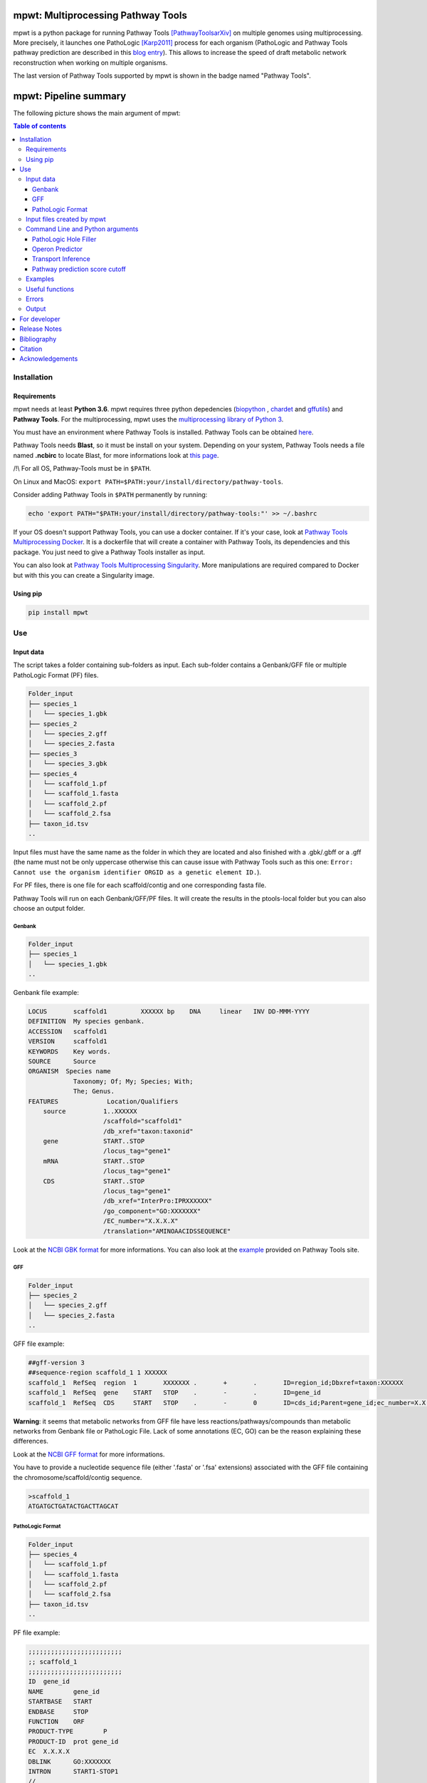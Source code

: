 .. image:: https://img.shields.io/pypi/v/mpwt.svg
	:target: https://pypi.python.org/pypi/mpwt

.. image:: https://img.shields.io/badge/doi-10.7554/eLife.61968-blueviolet.svg
	:target: https://doi.org/10.7554/eLife.61968

.. image:: https://img.shields.io/badge/Pathway%20Tools-25.0-brightgreen
    :target: https://bioinformatics.ai.sri.com/ptools/release-notes.html

mpwt: Multiprocessing Pathway Tools
===================================

mpwt is a python package for running Pathway Tools [PathwayToolsarXiv]_ on multiple genomes using multiprocessing. More precisely, it launches one PathoLogic [Karp2011]_ process for each organism (PathoLogic and Pathway Tools pathway prediction are described in this `blog entry <http://pathwaytools.blogspot.com/2020/10/how-does-metabolic-pathway-prediction.html>`__). This allows to increase the speed of draft metabolic network reconstruction when working on multiple organisms.

The last version of Pathway Tools supported by mpwt is shown in the badge named "Pathway Tools".

mpwt: Pipeline summary
======================

The following picture shows the main argument of mpwt:

.. image:: mpwt_runs.svg

.. contents:: Table of contents
   :backlinks: top
   :local:

Installation
------------

Requirements
~~~~~~~~~~~~

mpwt needs at least **Python 3.6**.
mpwt requires three python depedencies (`biopython <https://github.com/biopython/biopython>`__ , `chardet <https://github.com/chardet/chardet>`__ and `gffutils <https://github.com/daler/gffutils>`__) and **Pathway Tools**. For the multiprocessing, mpwt uses the `multiprocessing library of Python 3 <https://docs.python.org/3/library/multiprocessing.html>`__.

You must have an environment where Pathway Tools is installed. Pathway Tools can be obtained `here <http://bioinformatics.ai.sri.com/ptools/>`__.

Pathway Tools needs **Blast**, so it must be install on your system. Depending on your system, Pathway Tools needs a file named **.ncbirc** to locate Blast, for more informations look at `this page <http://bioinformatics.ai.sri.com/ptools/installation-guide/released/blast.html>`__.

/!\\ For all OS, Pathway-Tools must be in ``$PATH``.

On Linux and MacOS: ``export PATH=$PATH:your/install/directory/pathway-tools``.

Consider adding Pathway Tools in ``$PATH`` permanently by running:

.. code:: sh

	echo 'export PATH="$PATH:your/install/directory/pathway-tools:"' >> ~/.bashrc

If your OS doesn't support Pathway Tools, you can use a docker container. If it's your case, look at `Pathway Tools Multiprocessing Docker <https://github.com/ArnaudBelcour/mpwt-docker>`__.
It is a dockerfile that will create a container with Pathway Tools, its dependencies and this package. You just need to give a Pathway Tools installer as input.

You can also look at `Pathway Tools Multiprocessing Singularity <https://github.com/ArnaudBelcour/mpwt-singularity>`__.
More manipulations are required compared to Docker but with this you can create a Singularity image.

Using pip
~~~~~~~~~

.. code:: sh

	pip install mpwt

Use
---

Input data
~~~~~~~~~~

The script takes a folder containing sub-folders as input. Each sub-folder contains a Genbank/GFF file or multiple PathoLogic Format (PF) files.

.. code-block:: text

    Folder_input
    ├── species_1
    │   └── species_1.gbk
    ├── species_2
    │   └── species_2.gff
    │   └── species_2.fasta
    ├── species_3
    │   └── species_3.gbk
    ├── species_4
    │   └── scaffold_1.pf
    │   └── scaffold_1.fasta
    │   └── scaffold_2.pf
    │   └── scaffold_2.fsa
    ├── taxon_id.tsv
    ..

Input files must have the same name as the folder in which they are located and also finished with a .gbk/.gbff or a .gff (the name must not be only uppercase otherwise this can cause issue with Pathway Tools such as this one: ``Error: Cannot use the organism identifier ORGID as a genetic element ID.``).

For PF files, there is one file for each scaffold/contig and one corresponding fasta file.

Pathway Tools will run on each Genbank/GFF/PF files. It will create the results in the ptools-local folder but you can also choose an output folder.

Genbank
+++++++

.. code-block:: text

    Folder_input
    ├── species_1
    │   └── species_1.gbk
    ..

Genbank file example:

.. code-block:: text

    LOCUS       scaffold1         XXXXXX bp    DNA     linear   INV DD-MMM-YYYY
    DEFINITION  My species genbank.
    ACCESSION   scaffold1
    VERSION     scaffold1
    KEYWORDS    Key words.
    SOURCE      Source
    ORGANISM  Species name
                Taxonomy; Of; My; Species; With;
                The; Genus.
    FEATURES             Location/Qualifiers
        source          1..XXXXXX
                        /scaffold="scaffold1"
                        /db_xref="taxon:taxonid"
        gene            START..STOP
                        /locus_tag="gene1"
        mRNA            START..STOP
                        /locus_tag="gene1"
        CDS             START..STOP
                        /locus_tag="gene1"
                        /db_xref="InterPro:IPRXXXXXX"
                        /go_component="GO:XXXXXXX"
                        /EC_number="X.X.X.X"
                        /translation="AMINOAACIDSSEQUENCE"

Look at the `NCBI GBK format <http://www.insdc.org/files/feature_table.html#7.1.2>`__ for more informations.
You can also look at the `example <http://bioinformatics.ai.sri.com/ptools/sample.gbff>`__ provided on Pathway Tools site.

GFF
+++

.. code-block:: text

    Folder_input
    ├── species_2
    │   └── species_2.gff
    │   └── species_2.fasta
    ..

GFF file example:

.. code-block:: text

    ##gff-version 3
    ##sequence-region scaffold_1 1 XXXXXX
    scaffold_1	RefSeq	region	1	XXXXXXX	.	+	.	ID=region_id;Dbxref=taxon:XXXXXX
    scaffold_1	RefSeq	gene	START	STOP	.	-	.	ID=gene_id
    scaffold_1	RefSeq	CDS	START	STOP	.	-	0	ID=cds_id;Parent=gene_id;ec_number=X.X.X.X"

**Warning**: it seems that metabolic networks from GFF file have less reactions/pathways/compounds than metabolic networks from Genbank file or PathoLogic File.
Lack of some annotations (EC, GO) can be the reason explaining these differences.

Look at the `NCBI GFF format <https://www.ncbi.nlm.nih.gov/genbank/genomes_gff/>`__ for more informations.

You have to provide a nucleotide sequence file (either '.fasta' or '.fsa' extensions) associated with the GFF file containing the chromosome/scaffold/contig sequence.

.. code-block:: text

    >scaffold_1
    ATGATGCTGATACTGACTTAGCAT

PathoLogic Format
+++++++++++++++++

.. code-block:: text

    Folder_input
    ├── species_4
    │   └── scaffold_1.pf
    │   └── scaffold_1.fasta
    │   └── scaffold_2.pf
    │   └── scaffold_2.fsa
    ├── taxon_id.tsv
    ..

PF file example:

.. code-block:: text

    ;;;;;;;;;;;;;;;;;;;;;;;;;
    ;; scaffold_1
    ;;;;;;;;;;;;;;;;;;;;;;;;;
    ID	gene_id
    NAME	gene_id
    STARTBASE	START
    ENDBASE	STOP
    FUNCTION	ORF
    PRODUCT-TYPE	P
    PRODUCT-ID	prot gene_id
    EC	X.X.X.X
    DBLINK	GO:XXXXXXX
    INTRON	START1-STOP1
    //

Look at the `Pathologic format <http://bioinformatics.ai.sri.com/ptools/tpal.pf>`__ for more informations.

You have to provide one nucleotide sequence (either '.fasta' or '.fsa' extension) for each pathologic containing one scaffold/contig.

.. code-block:: text

    >scaffold_1
    ATGATGCTGATACTGACTTAGCAT

Also to add the taxon ID we need the **taxon_id.tsv** (a tsv file with two values: the name of the folder containing the PF files and the taxon ID corresponding).

+------------+------------+
|species     |taxon_id    |
+============+============+
|species_4   |4           |
+------------+------------+

If you don't have taxon ID in your Genbank or GFF file, you can add one in this file for the corresponding species.

You can also add more informations for the genetic elements like **circularity of genome** (Y or N), **type of genetic element** (:CHRSM, :PLASMID, :MT (mitochondrial chromosome), :PT (chloroplast chromosome), or :CONTIG) or **codon table** (see the corresponding code below).

Example:

+------------+------------+------------+------------+------------+-------------------+
|species     |taxon_id    |  circular  |element_type| codon_table| corresponding_file|
+============+============+============+============+============+===================+
|species_1   |10          |    Y       | :CHRSM     |1           |                   |
+------------+------------+------------+------------+------------+-------------------+
|species_4   |4           |    N       | :CHRSM     |1           |  scaffold_1       |
+------------+------------+------------+------------+------------+-------------------+
|species_4   |4           |    N       | :MT        |1           |  scaffold_2       |
+------------+------------+------------+------------+------------+-------------------+

As you can see for **PF file** (species_4) you can use the column **corresponding_file** to add information for each PF files.

Genetic code for Pathway Tools:

+--------------------+-----------------------------------------------------------------------------------------------+
|Corresponding number|Genetic code                                                                                   |
+====================+===============================================================================================+
|0                   |Unspecified                                                                                    |
+--------------------+-----------------------------------------------------------------------------------------------+
|1                   | The Standard Code                                                                             |
+--------------------+-----------------------------------------------------------------------------------------------+
|2                   | The Vertebrate Mitochondrial Code                                                             |
+--------------------+-----------------------------------------------------------------------------------------------+
|3                   | The Yeast Mitochondrial Code                                                                  |
+--------------------+-----------------------------------------------------------------------------------------------+
|4                   | The Mold, Protozoan, and Coelenterate Mitochondrial Code and the Mycoplasma/Spiroplasma Code  |
+--------------------+-----------------------------------------------------------------------------------------------+
|5                   |The Invertebrate Mitochondrial Code                                                            |
+--------------------+-----------------------------------------------------------------------------------------------+
|6                   | The Ciliate, Dasycladacean and Hexamita Nuclear Code                                          |
+--------------------+-----------------------------------------------------------------------------------------------+
|9                   | The Echinoderm and Flatworm Mitochondrial Code                                                |
+--------------------+-----------------------------------------------------------------------------------------------+
|10                  | The Euplotid Nuclear Code                                                                     |
+--------------------+-----------------------------------------------------------------------------------------------+
|11                  | The Bacterial, Archaeal and Plant Plastid Code                                                |
+--------------------+-----------------------------------------------------------------------------------------------+
|12                  | The Alternative Yeast Nuclear Code                                                            |
+--------------------+-----------------------------------------------------------------------------------------------+
|13                  |The Ascidian Mitochondrial Code                                                                |
+--------------------+-----------------------------------------------------------------------------------------------+
|14                  | The Alternative Flatworm Mitochondrial Code                                                   |
+--------------------+-----------------------------------------------------------------------------------------------+
|15                  |Blepharisma Nuclear Code                                                                       |
+--------------------+-----------------------------------------------------------------------------------------------+
|16                  | Chlorophycean Mitochondrial Code                                                              |
+--------------------+-----------------------------------------------------------------------------------------------+
|21                  | Trematode Mitochondrial Code                                                                  |
+--------------------+-----------------------------------------------------------------------------------------------+
|22                  |Scenedesmus obliquus Mitochondrial Code                                                        |
+--------------------+-----------------------------------------------------------------------------------------------+
|23                  | Thraustochytrium Mitochondrial Code                                                           |
+--------------------+-----------------------------------------------------------------------------------------------+

Input files created by mpwt
~~~~~~~~~~~~~~~~~~~~~~~~~~~

Three input files are created by mpwt. Informations are extracted from the Genbank/GFF/PF file.
myDBName corresponds to the name of the folder and the Genbank/GFF/PF file.
taxonid corresponds to the taxonid in the db_xref of the source feature in the Genbank/GFF/PF.
The species_name is extracted from the Genbank/GFF/PF files.

.. code-block:: text

    **organism-params.dat**
    ID  myDBName
    STORAGE FILE
    NCBI-TAXON-ID   taxonid
    NAME    species_name

    **genetic-elements.dats**
    NAME    
    ANNOT-FILE  gbk_pathname
    //

    **flat_files_creation.lisp**
    (in-package :ecocyc)
    (select-organism :org-id 'myDBName)
    (let ((*progress-noter-enabled?* NIL))
            (create-flat-files-for-current-kb))

Command Line and Python arguments
~~~~~~~~~~~~~~~~~~~~~~~~~~~~~~~~~

By using the python multiprocessing library, mpwt launches parallel PathoLogic processes on physical cores. Regarding memory requirements, they depend on the genome but we advise to use at least 2 GB per core.

mpwt can be used with the command lines:

.. code:: sh

    mpwt -f=FOLDER [-o=FOLDER] [--patho] [--hf] [--op] [--tp] [--nc] [--flat] [--md] [--mx] [--mo] [--mc] [-p=FLOAT] [--cpu=INT] [-r] [-v] [--clean] [--log=FOLDER] [--taxon-file]
    mpwt --flat [-f=FOLDER] [-o=FOLDER] [--md] [--mx] [--mo] [--mc] [--cpu=INT] [-v]
    mpwt -o=FOLDER [--md] [--mx] [--mo] [--mc] [--cpu=INT] [-v]
    mpwt --clean [--cpu=INT] [-v]
    mpwt --delete=STR [--cpu=INT]
    mpwt --list
    mpwt --version
    mpwt topf -f=FOLDER -o=FOLDER [--cpu=INT] [--clean]

Optional argument are identified by [].

mpwt can be used in a python script with an import:

.. code:: python

    import mpwt

    folder_input = "path/to/folder/input"
    folder_output = "path/to/folder/output"

    mpwt.multiprocess_pwt(input_folder=folder_input,
			  output_folder=folder_output,
			  patho_inference=optional_boolean,
			  patho_hole_filler=optional_boolean,
			  patho_operon_predictor=optional_boolean,
			  patho_transporter_inference=patho_transporter_inference,
			  no_download_articles=optional_boolean,
			  flat_creation=optional_boolean,
			  dat_extraction=optional_boolean,
			  xml_extraction=optional_boolean,
			  owl_extraction=optional_boolean,
			  col_extraction=optional_boolean,
			  size_reduction=optional_boolean,
			  number_cpu=int,
			  patho_log=optional_folder_pathname,
			  pathway_score=pathway_score,
			  taxon_file=optional_boolean,
			  permission=optional_boolean,
			  verbose=optional_boolean)

+-------------------------+------------------------------------------------+-------------------------------------------------------------------------+
| Command line argument   | Python argument                                | description                                                             |
+=========================+================================================+=========================================================================+
|          -f             | input_folder(string: folder pathname)          | Input folder as described in Input data                                 |
+-------------------------+------------------------------------------------+-------------------------------------------------------------------------+
|          -o             | output_folder(string: folder pathname)         | Output folder containing PGDB data or flat files (see --flat arguments) |
+-------------------------+------------------------------------------------+-------------------------------------------------------------------------+
|          --patho        | patho_inference(boolean)                       | Launch PathoLogic inference on input folder                             |
+-------------------------+------------------------------------------------+-------------------------------------------------------------------------+
|          --hf           | patho_hole_filler(boolean)                     | Launch PathoLogic Hole Filler with Blast                                |
+-------------------------+------------------------------------------------+-------------------------------------------------------------------------+
|          --op           | patho_operon_predictor(boolean)                | Launch PathoLogic Operon Predictor                                      |
+-------------------------+------------------------------------------------+-------------------------------------------------------------------------+
|          --tp           | patho_transporter_inference(boolean)           | Launch PathoLogic Transport Inference Parser                            |
+-------------------------+------------------------------------------------+-------------------------------------------------------------------------+
|          --nc           | no_download_articles(boolean)                  | Launch PathoLogic without loading PubMed citations (**not working**)    |
+-------------------------+------------------------------------------------+-------------------------------------------------------------------------+
|          -p             | pathway_score(float)                           | Launch PathoLogic using a specified pathway prediction score cutoff     |
+-------------------------+------------------------------------------------+-------------------------------------------------------------------------+
|          --flat         | flat_creation(boolean)                         | Create BioPAX/attribute-value flat files                                |
+-------------------------+------------------------------------------------+-------------------------------------------------------------------------+
|          --md           | dat_extraction(boolean)                        | Move the dat files into the output folder                               |
+-------------------------+------------------------------------------------+-------------------------------------------------------------------------+
|          --mx           | xml_extraction(boolean)                        | Move the metabolic-reactions.xml file into the output folder            |
+-------------------------+------------------------------------------------+-------------------------------------------------------------------------+
|          --mo           | owl_extraction(boolean)                        | Move owl files into the output folder                                   |
+-------------------------+------------------------------------------------+-------------------------------------------------------------------------+
|          --mc           | col_extraction(boolean)                        | Move tabular files into the output folder                               |
+-------------------------+------------------------------------------------+-------------------------------------------------------------------------+
|          --cpu          | number_cpu(int)                                | Number of cpu used for the multiprocessing                              |
+-------------------------+------------------------------------------------+-------------------------------------------------------------------------+
|          -r             | size_reduction(boolean)                        | Delete PGDB in ptools-local to reduce size and return compressed files  |
+-------------------------+------------------------------------------------+-------------------------------------------------------------------------+
|          --log          | patho_log(string: folder pathname)             | Folder where log files for PathoLogic inference will be store           |
+-------------------------+------------------------------------------------+-------------------------------------------------------------------------+
|          --delete       | mpwt.remove_pgdbs(string: pgdb name)           | Delete a specific PGDB                                                  |
+-------------------------+------------------------------------------------+-------------------------------------------------------------------------+
|          --clean        | mpwt.cleaning()                                | Delete all PGDBs in ptools-local folder or only PGDB from input folder  |
+-------------------------+------------------------------------------------+-------------------------------------------------------------------------+
|     --taxon-file        | taxon_file(boolean)                            | Force mpwt to use the taxon ID in the taxon_id.tsv file                 |
+-------------------------+------------------------------------------------+-------------------------------------------------------------------------+
|     --permission        | permission(boolean)                            | Choose permission access to PGDB in ptools-local and output files       |
+-------------------------+------------------------------------------------+-------------------------------------------------------------------------+
|          -v             | verbose(boolean)                               | Print some information about the processing of mpwt                     |
+-------------------------+------------------------------------------------+-------------------------------------------------------------------------+

There is also another argument:

.. code:: sh

    mpwt topf -f input_folder -o output_folder --cpu cpu_number

.. code:: python

    import mpwt
    mpwt.to_pathologic.create_pathologic_file(input_folder, output_folder, cpu_number)

This argument reads the input data inside the input folder. Then it converts Genbank and GFF files into PathoLogic Format files. And if there is already PathoLogic files it copies them.

It can be used to avoid issues with parsing Genbank and GFF files. But it is an early Work in Progress.

PathoLogic Hole Filler
++++++++++++++++++++++

The --hf/patho_hole_filler option uses the Hole Filler [Karp2019arXiv]_:

    The pathway hole-filling program PHFiller (a component of PathoLogic) generates hypotheses as to which genes code for these missing enzymes by using the following method. Given a reaction that is a pathway hole, the program first queries the UniProt database to find all known sequences for enzymes that catalyze that same reaction in other organisms. The program then uses the BLAST tool to compare that set of sequences against the full proteome of the organism in which we are seeking hole fillers. It scores the resulting BLAST hits using a Bayesian classifier that considers information such as genome localization (that is, is a potential hole filler in the same operon as another gene in the same metabolic pathway?). At a stringent probability-score cutoff, our method finds potential hole fillers for approximately 45% of the pathway holes in a microbial genome [59].

This option is more precisely described in [Green2004]_:

1. Sequence retrieval – Retrieve from Swiss-Prot and PIR sequences for enzymes that catalyze the desired reaction in other organisms. Because these sequences are not necessarily homologs, we will refer to enzymes with the same function in a variety of organisms as isozymes. For Swiss-Prot, the program retrieves Swiss-Prot IDs directly from the ENZYME database. For PIR sequences, the program retrieves IDs from the MetaCyc PGDB. Sequences are then retrieved directly from the most recent version of each database.

2. Homology search – BLAST each query isozyme sequence against the genome of the organism of interest.

3. Data consolidation – Congruence analysis of the resulting BLAST hits to consolidate data reported for sequences that align with one or more query isozymes.

4. Candidate evaluation – Determine the probability that each candidate protein has the activity required by the missing reaction.

Operon Predictor
++++++++++++++++

The --op/patho_operon_predictor identifies operon [Karp2019arXiv]_:

    The Pathway Tools operon predictor identifies operon boundaries by examining pairs of adjacent genes A and B and using information such as intergenic distance, and whether it can identify a functional relationship between A and B, such as membership in the same pathway, membership in the same multimeric protein complex, or whether A is a transporter for a substrate within a metabolic pathway in which B is an enzyme.

Transport Inference
+++++++++++++++++++

The --tp/patho_transporter_inference tries to answer the question "What chemicals can the organism import or export?" [Karp2019arXiv]_:

    To answer such queries, Pathway Tools uses an ontology-based representation of transporter function in which transport events are represented as reactions in which the transported compound(s) are substrates. Each substrate is labeled with the cellular compartment in which it resides, and each substrate is a controlled-vocabulary term from the extensive set of chemical compounds in MetaCyc. The TIP program converts the free-text descriptions of transporter functions found in genome annotations (examples: “phosphate ABC transporter”and “sodium/proline symporter”) into computable transport reactions.

Pathway prediction score cutoff
+++++++++++++++++++++++++++++++

The -p/pathway_score determines the cutoff for pathway prediction.

This cutoff is defined in ptools-init.dat:

    During the pathway prediction process, pathways are assigned a score between 0 and 1 based on the evidence for the presence of that pathway.
    Pathways whose score does not exceed this cutoff value will usually be rejected (although certain rules may cause them to be predicted as present).

This pathway prediction score has also been explained in [Karp2018]_:

    A very strict pathway score cutoff of 1.0 was supplied to PathoLogic to predict into BlongCyc (from MetaCyc) only the pathways that have gene annotations associated with all pathway reactions, to minimize the effects of pathway inference on biomass goal reachability.
    PathoLogic inference of a metabolic pathway causes all reactions within the pathway to be imported from the MetaCyc database into the new PGDB, including reactions lacking gene assignments — using the 1.0 cutoff means that no reactions lacking gene assignments were imported from MetaCyc during pathway inference.
    The resulting PGDB was subjected to the following manual refinement steps. That is, some manual refinement occurred before gap filling began.

Examples
~~~~~~~~

Possible uses of mpwt:

..

    .. code:: sh

        command line

    .. code:: python

        import mpwt
        python script

Create PGDBs of studied organisms inside ptools-local:

..

    .. code:: sh

        mpwt -f path/to/folder/input --patho

    .. code:: python

        import mpwt
        mpwt.multiprocess_pwt(input_folder='path/to/folder/input',
                patho_inference=True)

Convert Genbank and GFF files into PathoLogic files then create PGDBs of studied organisms inside ptools-local:

..

    .. code:: sh

        mpwt topf -f path/to/folder/input -o path/to/folder/pf
        mpwt -f path/to/folder/pf --patho

    .. code:: python

        import mpwt
        mpwt.create_pathologic_file(input_folder='path/to/folder/input', output_folder='path/to/folder/pf')
        mpwt.multiprocess_pwt(input_folder='path/to/folder/pf', patho_inference=True)

Create PGDBs of studied organisms inside ptools-local with Hole Filler, Operon Predictor, Transport Inference Parser and create logs:

..

    .. code:: sh

        mpwt -f path/to/folder/input --patho --hf --op --tp --log path/to/folder/log

    .. code:: python

        import mpwt
        mpwt.multiprocess_pwt(input_folder='path/to/folder/input',
                patho_inference=True,
                patho_hole_filler=True,
                patho_operon_predictor=True,
                patho_transporter_inference=True,
                patho_log='path/to/folder/log')

Create PGDBs of studied organisms inside ptools-local with pathway prediction score of 1:

..

    .. code:: sh

        mpwt -f path/to/folder/input --patho -p 1.0

    .. code:: python

        import mpwt
        mpwt.multiprocess_pwt(input_folder='path/to/folder/input',
                            patho_inference=True,
                            pathway_score=1.0)

Create PGDBs of studied organisms inside ptools-local and create flat files:

..

    .. code:: sh

        mpwt -f path/to/folder/input --patho --flat

    .. code:: python

        import mpwt
        mpwt.multiprocess_pwt(input_folder='path/to/folder/input',
                            patho_inference=True,
                            flat_creation=True)

Create PGDBs of studied organisms inside ptools-local.
Then move all the PGDB files to the output folder.

..

    .. code:: sh

        mpwt -f path/to/folder/input --patho -o path/to/folder/output

    .. code:: python

        import mpwt
        mpwt.multiprocess_pwt(input_folder='path/to/folder/input',
                            output_folder='path/to/folder/output',
                            patho_inference=True)

Create PGDBs of studied organisms inside ptools-local and create flat files.
Then move the dat files to the output folder.

..

    .. code:: sh

        mpwt -f path/to/folder/input --patho --flat -o path/to/folder/output --md


    .. code:: python

        import mpwt
        mpwt.multiprocess_pwt(input_folder='path/to/folder/input',
                            output_folder='path/to/folder/output',
                            patho_inference=True,
                            flat_creation=True,
                            dat_extraction=True)


Create flat files for the PGDB inside ptools-local.
And move them to the output folder.

..

    .. code:: sh

        mpwt --flat -o path/to/folder/output --md

    .. code:: python

        import mpwt
        mpwt.multiprocess_pwt(output_folder='path/to/folder/output',
                            flat_creation=True,
                            dat_extraction=True)

Move PGDB from ptools-local to the output folder:

..

    .. code:: sh

        mpwt -o path/to/folder/output

    .. code:: python

        import mpwt
        mpwt.multiprocess_pwt(output_folder='path/to/folder/output')

Move dat files from ptools-local to the output folder:

..

    .. code:: sh

        mpwt -o path/to/folder/output --md

    .. code:: python

        import mpwt
        mpwt.multiprocess_pwt(output_folder='path/to/folder/output',
                dat_extraction=True)


Useful functions
~~~~~~~~~~~~~~~~

- Run the multiprocess Pathway Tools on input folder

..

    .. code:: python

        import mpwt
        mpwt.multiprocess_pwt(input_folder=folder_input,
                output_folder=folder_output,
                patho_inference=optional_boolean,
                patho_hole_filler=optional_boolean,
                patho_operon_predictor=optional_boolean,
                patho_transporter_inference=patho_transporter_inference,
                no_download_articles=optional_boolean,
                flat_creation=optional_boolean,
                dat_extraction=optional_boolean,
                size_reduction=optional_boolean,
                number_cpu=int,
                patho_log=optional_folder_pathname,
                pathway_score=pathway_score,
                taxon_file=optional_boolean,
                verbose=optional_boolean)

- Delete all the previous PGDB and the metadata files

..

    .. code:: python

        import mpwt
        mpwt.cleaning(number_cpu=optional_int, verbose=optional_boolean)

    This can also be used with a command line argument:

    .. code:: sh

        mpwt --clean

    If you use ``--clean`` with the argument ``-f input_folder``, it will delete input files ('flat_files_creation.lisp', 'flat_files_creation.log', 'pathologic.log', 'pwt_terminal.log', 'genetic-elements.dat' and 'organism-params.dat') and the PGDB corresponding to the input folder.

    .. code:: sh

        mpwt -f input_folder --clean

    For example if you have:

    .. code-block:: text

        Folder_input
        ├── species_1
        │   └── species_1.gbk
        ├── species_2
        │   └── species_2.gff
        │   └── species_2.fasta
        ├── species_3
        │   └── species_3.gbk

    And you have in your ptools-local:

    .. code-block:: text

        ptools-local
        ├── pgdbs
            ├── user
                ├── species_1cyc
                │   └── ..
                ├── species_2cyc
                │   └── ..
                ├── species_3cyc
                │   └── ..
                ├── species_4cyc
                │   └── ..

    The command:

    .. code:: sh

        mpwt -f input_folder --clean

    will delete species_1cyc, species_2cyc and species_3cyc but not species_4cyc.

- Delete a specific PGDB

..

    With this command, it is possible to delete a specific PGDB, where pgdb_name is the name of the PGDB (ending with 'cyc'). It can be multiple pgdbs, to do this, put all the pgdb IDs in a string separated by  a ','.

    .. code:: python

        import mpwt
        mpwt.remove_pgdbs(pgdb_name)

    And as a command line:

    .. code:: sh

        mpwt --delete mydbcyc1,mydbcyc2

- Return the path of ptools-local

..

    .. code:: python

        import mpwt
        ptools_local_path = mpwt.find_ptools_path()


- Return a list containing all the PGDBs inside ptools-local folder

..

    .. code:: python

        import mpwt
        list_of_pgdbs = mpwt.list_pgdb()

    Can be used as a command with:

    .. code:: sh

        mpwt --list

Errors
~~~~~~

If you encounter errors (and it is highly possible) there is informations that can help you resolved them.

For error during PathoLogic inference, you can use the log arguments.
The log contains the summary of the build and the error for each species.
There is also a pathologic.log (created by Pathway Tools), a pwt_terminal.log (log of the terminal during PathoLogic process) and a flat_files_creation.log (log of the terminal during attributes-values files creation) in each sub-folders.

If the build passed you have also the possibility to see the result of the inference with the file resume_inference.tsv.
For each species, it contains the number of genes/proteins/reactions/pathways/compounds in the metabolic network.

If Pathway Tools crashed, mpwt can print some useful information in verbose mode.
It will show the terminal in which Pathway Tools has crashed.
Also, if there is an error in pathologic.log, it will be shown after **=== Error in Pathologic.log ===**.

There is a `Pathway Tools forum <https://ask.pathwaytools.com/questions/>`__ where you can find informations on Pathway Tools errors.

Output
~~~~~~

If you did not use the output argument, results (PGDB with/without BioPAX/flat files) will be inside your ptools-local folder ready to be used with Pathway Tools.
Have in mind that mpwt does not create the cellular overview and does not used the hole-filler. So if you want these results you should run them after.

The different file formats created are described on `Pathway Tools data-file format site <https://bioinformatics.ai.sri.com/ptools/flatfile-format.html>`__.

If you use the output argument, mpwt will copy each of the PGDB folders to the output folder:

.. code-block:: text

    Folder_output
    ├── species_1
    │   └── default-version
    │   └── 1.0
    │       └── data
    │           └── contains BioPAX/flat files if you used the --flat/flat_creation option.
    │       └── input
    │           └── species_1.gbk
    │           └── genetic-elements.dat
    │           └── organism-init.dat
    │           └── organism.dat
    │       └── kb
    │           └── species_1.ocelot
    │       └── reports
    │           └── contains Pathway Tools reports.
    ├── species_2
    ..
    ├── species_3
    ..

If you want specific files, you can use the ``--mX/XXX_extraction`` options.

- ``--md/dat_extraction`` will only copy the attribute-values dat files:

.. code-block:: text

    Folder_output
    ├── species_1
    │   └── classes.dat
    │   └── compounds.dat
    │   └── dnabindsites.dat
    │   └── enzrxns.dat
    │   └── genes.dat
    │   └── pathways.dat
    │   └── promoters.dat
    │   └── protein-features.dat
    │   └── proteins.dat
    │   └── protligandcplxes.dat
    │   └── pubs.dat
    │   └── reactions.dat
    │   └── regulation.dat
    │   └── regulons.dat
    │   └── rnas.dat
    │   └── species.dat
    │   └── terminators.dat
    │   └── transunits.dat
    │   └── ..
    ├── species_2
    ..
    ├── species_3
    ..

- ``--mx/xml_extraction`` will only copy the metabolic-reactions.xml file of each PGDB (created by MetaFlux) and rename it:

.. code-block:: text

    Folder_output
    ├── species_1.xml
    ├── species_2.xml
    ├── species_3.xml
    ..

- ``--mo/owl_extraction`` will only copy the biopax-level2.owl and the biopax-level3.owl files of each PGDB and rename them:

.. code-block:: text

    Folder_output
    ├── species_1-level2.owl
    ├── species_1-level3.owl
    ├── species_2-level2.owl
    ├── species_2-level3.owl
    ├── species_3-level2.owl
    ├── species_3-level3.owl
    ..

- ``--mc/col_extraction`` will only copy the tabular files of each PGDB:

.. code-block:: text

    Folder_output
    ├── species_1
    │   └── enzymes.col
    │   └── genes.col
    │   └── pathways.col
    │   └── protcplxs.col
    │   └── transporters.col
    ├── species_2
    ..
    ├── species_3
    ..

It is also possible to use a combination of these arguments:

.. code:: sh

    mpwt -f input_folder -o output_folder --patho --flat --md --mx --mo --mc

.. code-block:: text

    Folder_output
    ├── species_1
    │   └── biopax-level2.owl
    │   └── biopax-level3.owl
    │   └── classes.dat
    │   └── compounds.dat
    │   └── dnabindsites.dat
    │   └── enzrxns.dat
    │   └── enzymes.col
    │   └── genes.col
    │   └── genes.dat
    │   └── metabolic-reactions.xml
    │   └── pathways.col
    │   └── pathways.dat
    │   └── promoters.dat
    │   └── protcplxs.col
    │   └── protein-features.dat
    │   └── proteins.dat
    │   └── protligandcplxes.dat
    │   └── pubs.dat
    │   └── reactions.dat
    │   └── regulation.dat
    │   └── regulons.dat
    │   └── rnas.dat
    │   └── species.dat
    │   └── terminators.dat
    │   └── transporters.col
    │   └── transunits.dat
    │   └── ..
    ├── species_2
    ..
    ├── species_3
    ..


By using the ``-r /size_reduction`` argument, you will have compressed zip files (and PGDBs inside ptools-local will be deleted):

.. code-block:: text

    Folder_output
    ├── species_1.zip
    ├── species_2.zip
    ├── species_3.zip
    ..

For developer
-------------

mpwt uses logging so you need to create the handler configuration if you want mpwt's log in your application:

.. code:: python

    import logging

    from mpwt import multiprocess_pwt

    logging.basicConfig()

    multiprocess_pwt(...)

Release Notes
-------------

Changes between version are listed on the `release page <https://github.com/AuReMe/mpwt/releases>`__.

Bibliography
------------

.. [Green2004] Green, M.L., Karp, P.D. A Bayesian method for identifying missing enzymes in predicted metabolic pathway databases. BMC Bioinformatics 5, 76 (2004). https://doi.org/10.1186/1471-2105-5-76

.. [Karp2011] Karp, P. D., Latendresse, M., & Caspi, R. The pathway tools pathway prediction algorithm. Standards in genomic sciences 5(3), 424–429 (2011). https://doi.org/10.4056/sigs.1794338

.. [Karp2018] Karp, P. D., Weaver, D. & Latendresse, M. How accurate is automated gap filling of metabolic models?. BMC Systems Biology 12(1), 73 (2018). https://doi.org/10.1186/s12918-018-0593-7

.. [Karp2019arXiv] Karp, P. D., Paley, S. M., Midford, P. E., Krummenacker, M., Billington, R., Kothari, A., Ong, W. K., Subhraveti, P., Keseler, I. M. & Caspi R. Pathway Tools version 23.0: Integrated Software for Pathway/Genome Informatics and Systems Biology. arXiv (2019). https://arxiv.org/abs/1510.03964v3

.. [PathwayToolsarXiv] Karp, P. D., Paley, S. M., Midford, P. E., Krummenacker, M., Billington, R., Kothari, A., Ong, W. K., Subhraveti, P., Keseler, I. M. & Caspi R. Pathway Tools: Integrated Software for Pathway/Genome Informatics and Systems Biology. arXiv. https://arxiv.org/abs/1510.03964

Citation
--------

Belcour* A, Frioux* C, Aite M, Bretaudeau A, Hildebrand F, Siegel A. Metage2Metabo, microbiota-scale metabolic complementarity for the identification of key species. eLife 2020, 9, e61968 `https://doi.org/10.7554/eLife.61968 <https://doi.org/10.7554/eLife.61968>`__.

``mpwt`` depends on the following tools:

- ``Pathway Tools`` for the reconstruction of draft metabolic networks (the article can be not up-to-date, look at the `Publications <https://biocyc.org/publications.shtml>`__ on the BioCyc site):

Karp P D, Midford P E, Billington R, Kothari A, Krummenacker M, Latendresse M, Ong W K, Subhraveti P, Caspi R, Fulcher C, Keseler I M, Paley SM. Pathway Tools version 23.0 update: software for pathway/genome informatics and systems biology. Briefings in Bioinformatics 2021, 22, 109–126 `https://doi.org/10.1093/bib/bbz104 <https://doi.org/10.1093/bib/bbz104>`__.

- ``Biopython`` for GenBank parsing:

Cock, P.J.A., Antao, T., Chang, J.T., Chapman, B.A., Cox, C.J., Dalke, A., Friedberg, I., Hamelryck, T., Kauff, F., Wilczynski, B., de Hoon, M.J.L. Biopython: freely available Python tools for computational molecular biology and bioinformatics. Bioinformatics 2009, 25, 1422–1423 `https://doi.org/10.1093/bioinformatics/btp163 <https://doi.org/10.1093/bioinformatics/btp163>`__.

- ``gffutils`` for GFF parsing:

GitHub repository: `https://github.com/daler/gffutils <https://github.com/daler/gffutils>`__

- ``chardet`` for character encoding detection:

GitHub repository: `https://github.com/chardet/chardet <https://github.com/chardet/chardet>`__

Acknowledgements
----------------

`Mézaine Aite <https://github.com/mezianeAITE>`__ for his work on the first draft of this package.

`Clémence Frioux <https://github.com/cfrioux>`__ for her work and feedbacks.

Peter Karp, Suzanne Paley, Markus Krummenacker, Richard Billington and Anamika Kothari from the `Bioinformatics Research Group of SRI International <http://bioinformatics.ai.sri.com/>`__ for their help on Pathway Tools and on Genbank format.

GenOuest bioinformatics (https://www.genouest.org/) core facility for providing the computing infrastructure to test this tool.

All the users that have tested this tool.
